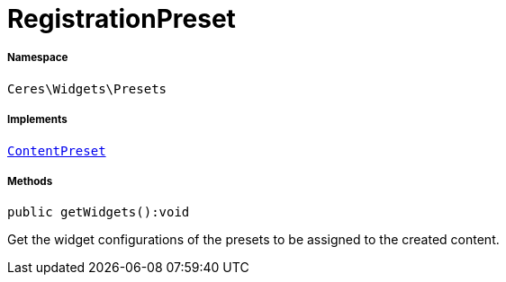 :table-caption!:
:example-caption!:
:source-highlighter: prettify
:sectids!:
[[ceres__registrationpreset]]
= RegistrationPreset





===== Namespace

`Ceres\Widgets\Presets`


===== Implements
xref:stable7@interface::Shopbuilder.adoc#shopbuilder_contracts_contentpreset[`ContentPreset`]




===== Methods

[source%nowrap, php]
[#getwidgets]
----

public getWidgets():void

----







Get the widget configurations of the presets to be assigned to the created content.

